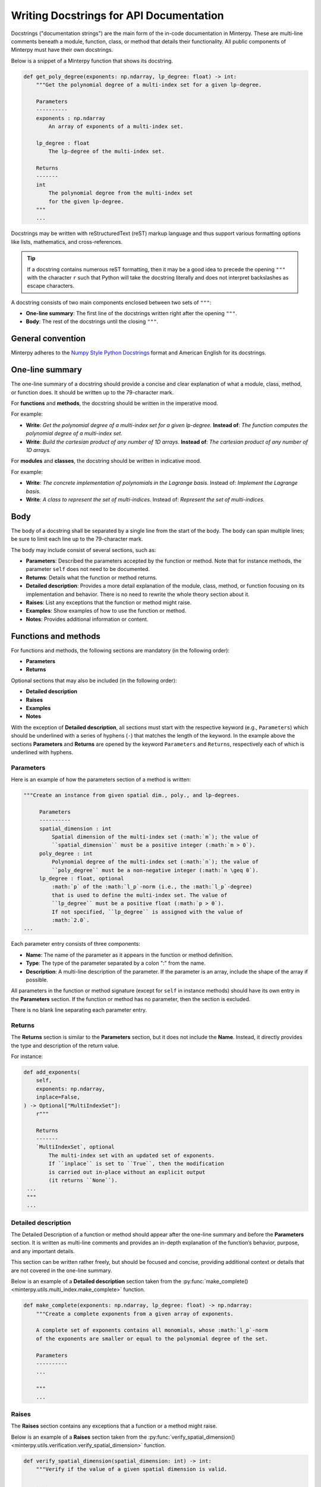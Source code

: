 ========================================
Writing Docstrings for API Documentation
========================================

Docstrings ("documentation strings") are the main form of
the in-code documentation in Minterpy.
These are multi-line comments beneath a module, function, class, or method
that details their functionality.
All public components of Minterpy must have their own docstrings.

Below is a snippet of a Minterpy function that shows its docstring.

.. code-block:: python

   def get_poly_degree(exponents: np.ndarray, lp_degree: float) -> int:
       """Get the polynomial degree of a multi-index set for a given lp-degree.

       Parameters
       ----------
       exponents : np.ndarray
           An array of exponents of a multi-index set.

       lp_degree : float
           The lp-degree of the multi-index set.

       Returns
       -------
       int
           The polynomial degree from the multi-index set
           for the given lp-degree.
       """
       ...

Docstrings may be written with reStructuredText (reST) markup language
and thus support various formatting options like lists, mathematics, and
cross-references.

.. tip::

   If a docstring contains numerous reST formatting, then it may be a good idea
   to precede the opening ``"""`` with the character ``r`` such that Python
   will take the docstring literally and does not interpret backslashes as
   escape characters.

A docstring consists of two main components enclosed between two
sets of ``"""``:

- **One-line summary**: The first line of the docstrings written right after
  the opening ``"""``.
- **Body**: The rest of the docstrings until the closing ``"""``.

General convention
==================

Minterpy adheres to the  `Numpy Style Python Docstrings`_ format and
American English for its docstrings.

One-line summary
================

The one-line summary of a docstring should provide a concise and clear
explanation of what a module, class, method, or function does.
It should be written up to the 79-character mark.

For **functions** and **methods**, the docstring should be written
in the imperative mood.

For example:

- **Write**: *Get the polynomial degree of a multi-index set for a given lp-degree.*
  **Instead of**: *The function computes the polynomial degree of a multi-index set.*
- **Write**: *Build the cartesian product of any number of 1D arrays.*
  **Instead of**: *The cartesian product of any number of 1D arrays.*

For **modules** and **classes**, the docstring should be written
in indicative mood.

For example:

- **Write**: *The concrete implementation of polynomials in the Lagrange basis.*
  Instead of: *Implement the Lagrange basis.*
- **Write**: *A class to represent the set of multi-indices.*
  Instead of: *Represent the set of multi-indices.*

Body
====

The body of a docstring shall be separated by a single line from the start of
the body. The body can span multiple lines; be sure to limit each line up to
the 79-character mark.

The body may include consist of several sections, such as:

- **Parameters**: Described the parameters accepted by the function or method.
  Note that for instance methods, the parameter ``self`` does not need to be
  documented.
- **Returns**: Details what the function or method returns.
- **Detailed description**: Provides a more detail explanation of the module,
  class, method, or function focusing on its implementation and behavior.
  There is no need to rewrite the whole theory section about it.
- **Raises**: List any exceptions that the function or method might raise.
- **Examples**: Show examples of how to use the function or method.
- **Notes**: Provides additional information or content.

Functions and methods
=====================

For functions and methods, the following sections are mandatory (in the
following order):

- **Parameters**
- **Returns**

Optional sections that may also be included (in the following order):

- **Detailed description**
- **Raises**
- **Examples**
- **Notes**

With the exception of **Detailed description**, all sections must start with
the respective keyword (e.g., ``Parameters``) which should be underlined
with a series of hyphens (``-``) that matches the length of the keyword.
In the example above the sections **Parameters** and **Returns** are opened
by the keyword ``Parameters`` and ``Returns``, respectively each of which
is underlined with hyphens.

Parameters
----------

Here is an example of how the parameters section of a method is written:

.. code-block:: python

   """Create an instance from given spatial dim., poly., and lp-degrees.

        Parameters
        ----------
        spatial_dimension : int
            Spatial dimension of the multi-index set (:math:`m`); the value of
            ``spatial_dimension`` must be a positive integer (:math:`m > 0`).
        poly_degree : int
            Polynomial degree of the multi-index set (:math:`n`); the value of
            ``poly_degree`` must be a non-negative integer (:math:`n \geq 0`).
        lp_degree : float, optional
            :math:`p` of the :math:`l_p`-norm (i.e., the :math:`l_p`-degree)
            that is used to define the multi-index set. The value of
            ``lp_degree`` must be a positive float (:math:`p > 0`).
            If not specified, ``lp_degree`` is assigned with the value of
            :math:`2.0`.
   ...

Each parameter entry consists of three components:

- **Name**: The name of the parameter as it appears in the function
  or method definition.
- **Type**: The type of the parameter separated by a colon ":" from the name.
- **Description**: A multi-line description of the parameter.
  If the parameter is an array, include the shape of the array if possible.

All parameters in the function or method signature
(except for ``self`` in instance methods) should have its own entry
in the **Parameters** section.
If the function or method has no parameter, then the section is excluded.

There is no blank line separating each parameter entry.

Returns
-------

The **Returns** section is similar to the **Parameters** section, but it does
not include the **Name**.
Instead, it directly provides the type and description of the return value.

For instance:

.. code-block:: python

   def add_exponents(
       self,
       exponents: np.ndarray,
       inplace=False,
   ) -> Optional["MultiIndexSet"]:
       r"""

       Returns
       -------
       `MultiIndexSet`, optional
           The multi-index set with an updated set of exponents.
           If ``inplace`` is set to ``True``, then the modification
           is carried out in-place without an explicit output
           (it returns ``None``).
    ...
    """
    ...

Detailed description
--------------------

The Detailed Description of a function or method should appear after
the one-line summary and before the **Parameters** section.
It is written as multi-line comments and provides an in-depth explanation
of the function’s behavior, purpose, and any important details.

This section can be written rather freely, but should be focused and concise,
providing additional context or details that are not covered
in the one-line summary.

Below is an example of a **Detailed description** section taken from the
:py:func:`make_complete() <minterpy.utils.multi_index.make_complete>`
function.

.. code-block:: python

   def make_complete(exponents: np.ndarray, lp_degree: float) -> np.ndarray:
       """Create a complete exponents from a given array of exponents.

       A complete set of exponents contains all monomials, whose :math:`l_p`-norm
       of the exponents are smaller or equal to the polynomial degree of the set.

       Parameters
       ----------
       ...

       """
       ...

Raises
------

The **Raises** section contains any exceptions that a function or a method
might raise.

Below is an example of a **Raises** section taken from the
:py:func:`verify_spatial_dimension() <minterpy.utils.verification.verify_spatial_dimension>`
function.

.. code-block:: python

   def verify_spatial_dimension(spatial_dimension: int) -> int:
       """Verify if the value of a given spatial dimension is valid.

       ...
       Raises
       ------
       TypeError
           If ``spatial_dimension`` is not of a correct type, i.e., its
           strict-positiveness cannot be verified or the conversion to `int`
           cannot be carried out.
       ValueError
           If ``spatial_dimension`` is, for example, not a positive
           or a whole number.
       ...
       """
       ...

Each raised exception entry consists of:

- **Exception Type**: The specific type of exception that the function or
  method might raise.
- **Condition**: A description of the condition under which the exception is
  raised.

Examples
--------

The **Examples** section provides practical demonstrations of how to use the
function, method, or class.
Each example should be followed by the expected outcome,
illustrating what the code will return
or how it will behave given specific inputs.

Below is an example of a **Examples** section taken from the
:py:func:`lex_sort() <minterpy.utils.multi_index.lex_sort>` function.

.. code-block:: python

   def lex_sort(indices: np.ndarray) -> np.ndarray:
       """Lexicographically sort an array of multi-indices.

       Examples
       --------
       >>> xx = np.array([
       ... [0, 1, 2, 3],
       ... [0, 1, 0, 1],
       ... [0, 0, 0, 0],
       ... [0, 0, 1, 1],
       ... [0, 0, 0, 0],
       ... ])
       >>> lex_sort(xx)  # Sort and remove duplicates
       array([[0, 0, 0, 0],
              [0, 1, 0, 1],
              [0, 0, 1, 1],
              [0, 1, 2, 3]])
       ...
       """
       ...

In the Examples section, each example should be structured by first defining
a specific input, passing that input through the function or method,
and then documenting the resulting output.
This clear format helps developers understand exactly how the function
behaves and what results to expect.

The Examples section can be particularly useful for small but important
functions, as it helps to clearly illustrate the input and output behavior.
Providing examples can convince developers of the function's correctness
and expected behavior, making it easier for them to integrate
and use the function effectively.

Notes
-----

The **Notes** section of a docstring is used to provide additional information
that doesn’t fit neatly into other sections.

This section can be useful for conveying:

- Important assumptions
- Implementation details
- Algorithmic details
- Performance considerations
- Particular behaviors
- Compatibility
- Limitations
- Caveats and potential side effects

For instance, the :py:meth:`is_disjoint() <minterpy.core.multi_index.MultiIndexSet.is_disjoint>`
method of the :py:class:`minterpy.core.multi_index.MultiIndexSet` has the following notes

.. code-block:: python

   def is_disjoint(
       self,
       other: "MultiIndexSet",
       expand_dim: bool = False,
   ) -> bool:
       """Return ``True`` if this instance is disjoint with another.

       ...

       Notes
       -----
       - The spatial dimension of the sets is irrelevant if one of the sets is
         empty.
       ...
       """
       ...

The notes above indicates a particular behavior when an empty set is involved.

Classes
=======

The docstring for class should be placed directly after the class definition,
not after the ``__init__()`` method (default constructor).
The structure of a class docstring is similar to that of a function or method,
but excludes the **Returns** section.
Furthermore, the **Parameters** section contains the list of parameters
used to create an instance via the default constructor.

Below is an example of a docstring for
the :py:class:`Grid <minterpy.core.grid.Grid>` class

.. code-block:: python

   class Grid:
       """A class representing the nodes on which interpolating polynomials live.

       Instances of this class provide the data structure for the unisolvent
       nodes, i.e., points in a hypercube that uniquely determine
       a multi-dimensional interpolating polynomial
       (of a specified multi-index set).

       Parameters
       ----------
       multi_index : MultiIndexSet
           The multi-index set of exponents of multi-dimensional polynomials
           that the Grid should support.
       generating_function : Union[GEN_FUNCTION, str], optional
           The generating function to construct an array of generating points.
           One of the built-in generating functions may be selected via
           a string as a key to a dictionary.
           This parameter is optional; if neither this parameter nor
           ``generating_points`` is specified, the default generating function
           based on the Leja-ordered Chebyshev-Lobatto nodes is selected.
       generating_points : :class:`numpy:numpy.ndarray`, optional
           The generating points of the interpolation grid, a two-dimensional
           array of floats whose columns are the generating points
           per spatial dimension. The shape of the array is ``(n + 1, m)``
           where ``n`` is the maximum degree of all one-dimensional polynomials
           (i.e., the maximum exponent) and ``m`` is the spatial dimension.
           This parameter is optional. If not specified, the generating points
           are created from the default generating function. If specified,
           then the points must be consistent with any non-``None`` generating
           function.

       Notes
       -----
       - The ``Callable`` as a ``generating_function`` must accept as its
         arguments two integers, namely, the maximum exponent (``n``) of all
         of the multi-index set of polynomial exponents and the spatial dimension
         (``m``). Furthermore, it must return an array of shape ``(n + 1, m)``
         whose values are unique per column.
       - The multi-index set to construct a :class:`Grid` instance may not be
         downward-closed. However, building a :class:`.MultiIndexTree` used
         in the transformation between polynomials in the Newton and Lagrange
         bases requires a downward-closed multi-index set.
       - The notion of unisolvent nodes, strictly speaking, relies on the
         downward-closedness of the multi-index set. If the set is not
         downward-closed then unisolvency cannot be guaranteed.
       """
       ...

A class may have attributes or properties; a property should be documented via
their getter.

For example, the :py:meth:`generating_points <minterpy.core.grid.Grid.generating_points>`
property of the :py:class:`Grid <minterpy.core.grid.Grid>` class:

.. code-block:: python

   @property
   def generating_points(self) -> np.ndarray:
       """The generating points of the interpolation Grid.

       The generating points of the interpolation grid are one two main
       ingredients of constructing unisolvent nodes (the other being the
       multi-index set of exponents).

       Returns
       -------
       :class:`numpy:numpy.ndarray`
           A two-dimensional array of floats whose columns are the
           generating points per spatial dimension. The shape of the array
           is ``(n + 1, m)`` where ``n`` is the maximum exponent of the
           multi-index set of exponents and ``m`` is the spatial dimension.
       """
       ...

Modules
=======

The docstrings for modules may be written rather freely, allowing for a
broad range of content.

Keep in mind that module-level docstrings will be integrated
nto the documentation page of the modules listed in the :doc:api/index`.
This means that whatever you include in the module-level docstring will
directly appear on the documentation page for that module.

For instance the docstring written for
the :py:mod:`minterpy.polynomials.lagrange_polynomial` is directly rendered
into the built documentation :doc:`/api/polyBases/lagrange`. You can verify
that the docstrings of the module is the source of the rendered documentation.

.. _Numpy Style Python Docstrings: https://sphinxcontrib-napoleon.readthedocs.io/en/latest/example_numpy.html
